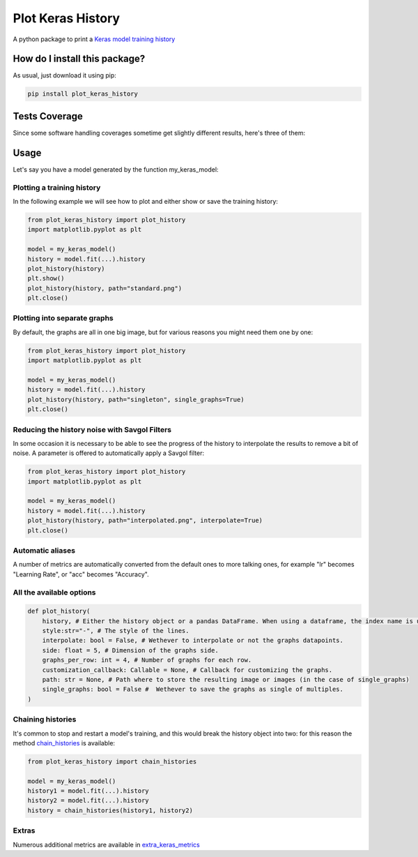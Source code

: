 Plot Keras History
=========================================================================================
|travis| |sonar_quality| |sonar_maintainability| |codacy| |pip| |downloads|

A python package to print a `Keras model training history <https://keras.io/callbacks/#history>`_

How do I install this package?
----------------------------------------------
As usual, just download it using pip:

.. code:: shell

    pip install plot_keras_history

Tests Coverage
----------------------------------------------
Since some software handling coverages sometime get slightly different results, here's three of them:

|coveralls| |sonar_coverage| |code_climate_coverage|

Usage
------------------------------------------------
Let's say you have a model generated by the function my_keras_model:

Plotting a training history
~~~~~~~~~~~~~~~~~~~~~~~~~~~~~~~~~~~~~~~~~~~~~~~~
In the following example we will see how to plot and either show or save the training history:

|standard|

.. code:: python

    from plot_keras_history import plot_history
    import matplotlib.pyplot as plt

    model = my_keras_model()
    history = model.fit(...).history
    plot_history(history)
    plt.show()
    plot_history(history, path="standard.png")
    plt.close()

Plotting into separate graphs
~~~~~~~~~~~~~~~~~~~~~~~~~~~~~~~~~~~~~~~~~~~~~~~~
By default, the graphs are all in one big image, but for various reasons you might need them one by one:

.. code:: python

    from plot_keras_history import plot_history
    import matplotlib.pyplot as plt

    model = my_keras_model()
    history = model.fit(...).history
    plot_history(history, path="singleton", single_graphs=True)
    plt.close()

Reducing the history noise with Savgol Filters
~~~~~~~~~~~~~~~~~~~~~~~~~~~~~~~~~~~~~~~~~~~~~~~~
In some occasion it is necessary to be able to see the progress of the history to interpolate the results to remove a bit of noise. A parameter is offered to automatically apply a Savgol filter:

|interpolated|

.. code:: python

    from plot_keras_history import plot_history
    import matplotlib.pyplot as plt

    model = my_keras_model()
    history = model.fit(...).history
    plot_history(history, path="interpolated.png", interpolate=True)
    plt.close()

Automatic aliases
~~~~~~~~~~~~~~~~~~~~~~~~~~~~~~~~~~~~~~~~~~~~~~~~
A number of metrics are automatically converted from the default ones to more talking ones, for example "lr" becomes "Learning Rate", or "acc" becomes "Accuracy".

All the available options
~~~~~~~~~~~~~~~~~~~~~~~~~~~~~~~~~~~~~~~~~~~~~~~~

.. code:: python

    def plot_history(
        history, # Either the history object or a pandas DataFrame. When using a dataframe, the index name is used as abscissae label.
        style:str="-", # The style of the lines.
        interpolate: bool = False, # Wethever to interpolate or not the graphs datapoints.
        side: float = 5, # Dimension of the graphs side.
        graphs_per_row: int = 4, # Number of graphs for each row.
        customization_callback: Callable = None, # Callback for customizing the graphs.
        path: str = None, # Path where to store the resulting image or images (in the case of single_graphs)
        single_graphs: bool = False #  Wethever to save the graphs as single of multiples.
    )

Chaining histories
~~~~~~~~~~~~~~~~~~~~~~~~~~~~~~~~~~~~~~~~~~~~~~~~
It's common to stop and restart a model's training, and this would break the history object into two: for this reason the method `chain_histories <https://github.com/LucaCappelletti94/plot_keras_history/blob/dd590ce7f89b2a52236f231a9a6377b3e1d76489/plot_keras_history/utils.py#L3-L8>`_ is available:

.. code:: python

    from plot_keras_history import chain_histories

    model = my_keras_model()
    history1 = model.fit(...).history
    history2 = model.fit(...).history
    history = chain_histories(history1, history2)

Extras
~~~~~~~~~~~~~~~~~~~~~~~~~~~~~~~~~~~~~~~~~~~~~~~~
Numerous additional metrics are available in `extra_keras_metrics <https://github.com/LucaCappelletti94/extra_keras_metrics>`_

.. |travis| image:: https://travis-ci.org/LucaCappelletti94/plot_keras_history.png
   :target: https://travis-ci.org/LucaCappelletti94/plot_keras_history
   :alt: Travis CI build

.. |sonar_quality| image:: https://sonarcloud.io/api/project_badges/measure?project=LucaCappelletti94_plot_keras_history&metric=alert_status
    :target: https://sonarcloud.io/dashboard/index/LucaCappelletti94_plot_keras_history
    :alt: SonarCloud Quality

.. |sonar_maintainability| image:: https://sonarcloud.io/api/project_badges/measure?project=LucaCappelletti94_plot_keras_history&metric=sqale_rating
    :target: https://sonarcloud.io/dashboard/index/LucaCappelletti94_plot_keras_history
    :alt: SonarCloud Maintainability

.. |sonar_coverage| image:: https://sonarcloud.io/api/project_badges/measure?project=LucaCappelletti94_plot_keras_history&metric=coverage
    :target: https://sonarcloud.io/dashboard/index/LucaCappelletti94_plot_keras_history
    :alt: SonarCloud Coverage

.. |coveralls| image:: https://coveralls.io/repos/github/LucaCappelletti94/plot_keras_history/badge.svg?branch=master
    :target: https://coveralls.io/github/LucaCappelletti94/plot_keras_history?branch=master
    :alt: Coveralls Coverage

.. |pip| image:: https://badge.fury.io/py/plot-keras-history.svg
    :target: https://badge.fury.io/py/plot-keras-history
    :alt: Pypi project

.. |downloads| image:: https://pepy.tech/badge/plot-keras-history
    :target: https://pepy.tech/badge/plot-keras-history
    :alt: Pypi total project downloads 

.. |codacy|  image:: https://api.codacy.com/project/badge/Grade/4f09666f140a4fc785fecc94b0ed9a6a
    :target: https://www.codacy.com/app/LucaCappelletti94/plot_keras_history?utm_source=github.com&amp;utm_medium=referral&amp;utm_content=LucaCappelletti94/plot_keras_history&amp;utm_campaign=Badge_Grade
    :alt: Codacy Maintainability

.. |code_climate_maintainability| image:: https://api.codeclimate.com/v1/badges/5540f8112de448ac3298/maintainability
    :target: https://codeclimate.com/github/LucaCappelletti94/plot_keras_history/maintainability
    :alt: Maintainability

.. |code_climate_coverage| image:: https://api.codeclimate.com/v1/badges/5540f8112de448ac3298/test_coverage
    :target: https://codeclimate.com/github/LucaCappelletti94/plot_keras_history/test_coverage
    :alt: Code Climate Coverate

.. |standard| image:: https://github.com/LucaCappelletti94/plot_keras_history/blob/master/plots/normal.png?raw=true
.. |interpolated| image:: https://github.com/LucaCappelletti94/plot_keras_history/blob/master/plots/interpolated.png?raw=true
